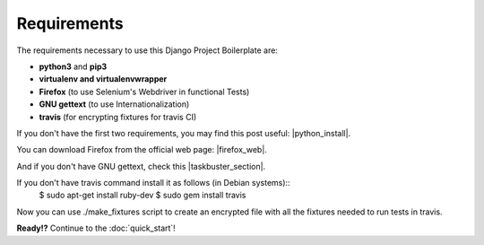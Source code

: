 Requirements
============
 
The requirements necessary to use this Django Project Boilerplate are:
 
- **python3** and **pip3**
- **virtualenv and virtualenvwrapper**
- **Firefox** (to use Selenium's Webdriver in functional Tests)
- **GNU gettext** (to use Internationalization)
- **travis** (for encrypting fixtures for travis CI)
 
If you don't have the first two requirements, you may find this 
post useful: |python_install|.
 
.. |python_install| raw:: html
 
    <a href="http://www.marinamele.com/2014/07/install-python3-on-mac-os-x-and-use-virtualenv-and-virtualenvwrapper.html" target="_blank">Install Python 3 on Mac OS X and use virtualenv and virtualenvwrapper</a>
 
You can download Firefox from the official web page: |firefox_web|.
 
.. |firefox_web| raw:: html
 
    <a href="https://www.mozilla.org" target="_blank">Firefox</a>
 
And if you don't have GNU gettext, check this |taskbuster_section|.
 
.. |taskbuster_section| raw:: html
 
    <a href="http://marinamele.com/taskbuster-django-tutorial/internationalization-localization-languages-time-zones" target="_blank">TaskBuster tutorial section</a>

.. |travis_section| raw:: html

If you don't have travis command install it as follows (in Debian systems)::
    $ sudo apt-get install ruby-dev 
    $ sudo gem install travis
    
Now you can use ./make_fixtures script to create an encrypted file with all the fixtures needed to run tests in travis. 

 
 
**Ready!?** Continue to the :doc:`quick_start`!

